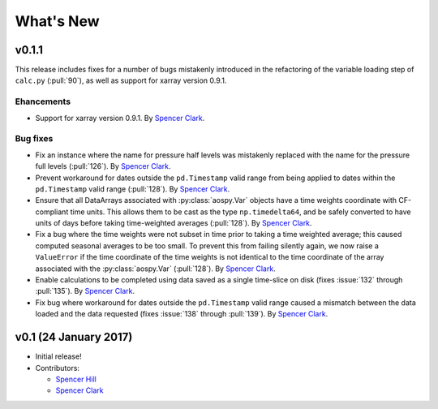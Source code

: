 What's New
==========

v0.1.1
------
This release includes fixes for a number of bugs mistakenly introduced in the
refactoring of the variable loading step of ``calc.py`` (:pull:`90`), as well as
support for xarray version 0.9.1.

Ehancements
~~~~~~~~~~~
- Support for xarray version 0.9.1.  By `Spencer Clark <https://github.com/spencerkclark>`_.

Bug fixes
~~~~~~~~~
- Fix an instance where the name for pressure half levels was mistakenly
  replaced with the name for the pressure full levels (:pull:`126`).  By
  `Spencer Clark <https://github.com/spencerkclark>`_.
- Prevent workaround for dates outside the ``pd.Timestamp`` valid range from
  being applied to dates within the ``pd.Timestamp`` valid range (:pull:`128`).
  By `Spencer Clark <https://github.com/spencerkclark>`_.
- Ensure that all DataArrays associated with :py:class:`aospy.Var` objects have a time
  weights coordinate with CF-compliant time units.  This allows them to be cast
  as the type ``np.timedelta64``, and be safely converted to have units of days before
  taking time-weighted averages (:pull:`128`).  By `Spencer Clark <https://github.com/spencerkclark>`_.
- Fix a bug where the time weights were not subset in time prior to taking a time weighted average; this caused computed
  seasonal averages to be too small.  To prevent this from failing silently again, 
  we now raise a ``ValueError`` if the time coordinate of the time weights
  is not identical to the time coordinate of the array associated with the
  :py:class:`aospy.Var` (:pull:`128`).  By `Spencer Clark <https://github.com/spencerkclark>`_.
- Enable calculations to be completed using data saved as a single time-slice
  on disk (fixes :issue:`132` through :pull:`135`).  By `Spencer Clark <https://github.com/spencerkclark>`_.
- Fix bug where workaround for dates outside the ``pd.Timestamp`` valid range
  caused a mismatch between the data loaded and the data requested (fixes
  :issue:`138` through :pull:`139`). By `Spencer Clark <https://github.com/spencerkclark>`_.

v0.1 (24 January 2017)
----------------------
- Initial release!
- Contributors:
  
  - `Spencer Hill <https://github.com/spencerahill>`_
  - `Spencer Clark <https://github.com/spencerkclark>`_
